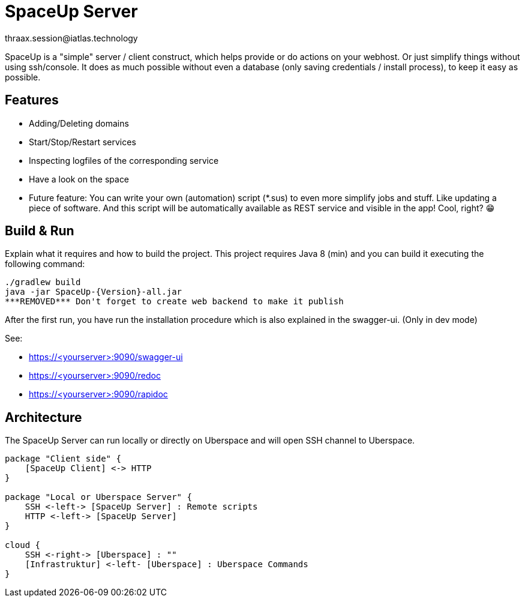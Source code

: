 = SpaceUp Server
thraax.session@iatlas.technology

SpaceUp is a "simple" server / client construct, which helps provide or do actions on your webhost. Or just simplify things without using ssh/console.
It does as much possible without even a database (only saving credentials / install process), to keep it easy as possible.

== Features

* Adding/Deleting domains
* Start/Stop/Restart services
* Inspecting logfiles of the corresponding service
* Have a look on the space
* Future feature: You can write your own (automation) script (*.sus) to even more simplify jobs and stuff.
Like updating a piece of software. And this script will be automatically available as REST service and visible in the app! Cool, right? 😁

== Build & Run

Explain what it requires and how to build the project.
This project requires Java 8 (min) and you can build it executing the following command:

[source,console]
----
./gradlew build
java -jar SpaceUp-{Version}-all.jar
***REMOVED*** Don't forget to create web backend to make it publish
----

After the first run, you have run the installation procedure which is also explained in the swagger-ui. (Only in dev mode)

See:

* https://<yourserver>:9090/swagger-ui
* https://<yourserver>:9090/redoc
* https://<yourserver>:9090/rapidoc

== Architecture

The SpaceUp Server can run locally or directly on Uberspace and will open SSH channel to Uberspace.

[plantuml, architecture-diagram, svg, svg-type="inline"]
----
package "Client side" {
    [SpaceUp Client] <-> HTTP
}

package "Local or Uberspace Server" {
    SSH <-left-> [SpaceUp Server] : Remote scripts
    HTTP <-left-> [SpaceUp Server]
}

cloud {
    SSH <-right-> [Uberspace] : ""
    [Infrastruktur] <-left- [Uberspace] : Uberspace Commands
}
----

//== Implementation
//Remember you can include piece of code extracted from your project using the `include` directive
//include::{sourcedir}/com/mycompany/service/MyService.java[tags=init]

//
//Example
//----
//include::../../main/kotlin/technology/iatlas/spaceup/Application.kt[]
//----